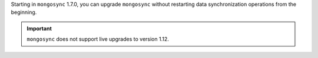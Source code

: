 Starting in ``mongosync`` 1.7.0, you can upgrade ``mongosync`` without
restarting data synchronization operations from the beginning.

.. important::
   
   ``mongosync`` does not support live upgrades to version 1.12.
